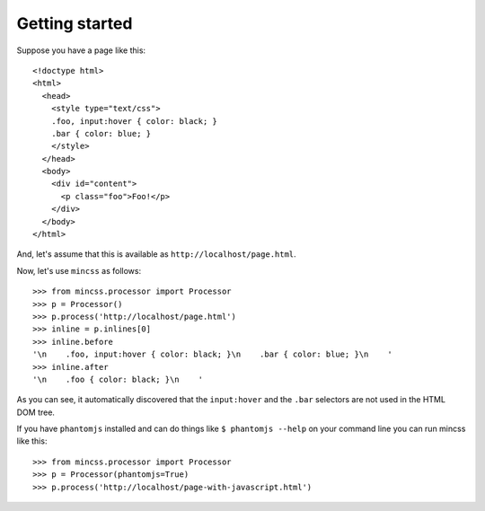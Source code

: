 .. index:: gettingstarted

.. _gettingstarted-chapter:

Getting started
===============

Suppose you have a page like this::

 <!doctype html>
 <html>
   <head>
     <style type="text/css">
     .foo, input:hover { color: black; }
     .bar { color: blue; }
     </style>
   </head>
   <body>
     <div id="content">
       <p class="foo">Foo!</p>
     </div>
   </body>
 </html>

And, let's assume that this is available as
``http://localhost/page.html``.

Now, let's use ``mincss`` as follows::

 >>> from mincss.processor import Processor
 >>> p = Processor()
 >>> p.process('http://localhost/page.html')
 >>> inline = p.inlines[0]
 >>> inline.before
 '\n    .foo, input:hover { color: black; }\n    .bar { color: blue; }\n    '
 >>> inline.after
 '\n    .foo { color: black; }\n    '

As you can see, it automatically discovered that the ``input:hover``
and the ``.bar`` selectors are not used in the HTML DOM tree.

If you have ``phantomjs`` installed and can do things like
``$ phantomjs --help`` on your command line you can run mincss like
this::

 >>> from mincss.processor import Processor
 >>> p = Processor(phantomjs=True)
 >>> p.process('http://localhost/page-with-javascript.html')

